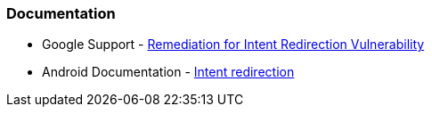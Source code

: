 === Documentation

* Google Support - https://support.google.com/faqs/answer/9267555?hl=en[Remediation for Intent Redirection Vulnerability]
* Android Documentation - https://developer.android.com/topic/security/risks/intent-redirection[Intent redirection]

